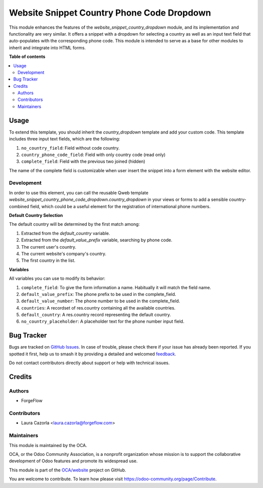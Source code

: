 ===========================================
Website Snippet Country Phone Code Dropdown
===========================================

.. 
   !!!!!!!!!!!!!!!!!!!!!!!!!!!!!!!!!!!!!!!!!!!!!!!!!!!!
   !! This file is generated by oca-gen-addon-readme !!
   !! changes will be overwritten.                   !!
   !!!!!!!!!!!!!!!!!!!!!!!!!!!!!!!!!!!!!!!!!!!!!!!!!!!!
   !! source digest: sha256:af3a26574c6f70e54f7e2131a4c5c429db1d6619b81eb4724517a212f0e0a7af
   !!!!!!!!!!!!!!!!!!!!!!!!!!!!!!!!!!!!!!!!!!!!!!!!!!!!

.. |badge1| image:: https://img.shields.io/badge/maturity-Beta-yellow.png
    :target: https://odoo-community.org/page/development-status
    :alt: Beta
.. |badge2| image:: https://img.shields.io/badge/licence-LGPL--3-blue.png
    :target: http://www.gnu.org/licenses/lgpl-3.0-standalone.html
    :alt: License: LGPL-3
.. |badge3| image:: https://img.shields.io/badge/github-OCA%2Fwebsite-lightgray.png?logo=github
    :target: https://github.com/OCA/website/tree/16.0/website_snippet_country_phone_code_dropdown
    :alt: OCA/website
.. |badge4| image:: https://img.shields.io/badge/weblate-Translate%20me-F47D42.png
    :target: https://translation.odoo-community.org/projects/website-16-0/website-16-0-website_snippet_country_phone_code_dropdown
    :alt: Translate me on Weblate
.. |badge5| image:: https://img.shields.io/badge/runboat-Try%20me-875A7B.png
    :target: https://runboat.odoo-community.org/builds?repo=OCA/website&target_branch=16.0
    :alt: Try me on Runboat

|badge1| |badge2| |badge3| |badge4| |badge5|

This module enhances the features of the `website_snippet_country_dropdown`
module, and its implementation and functionality are very similar. It offers a
snippet with a dropdown for selecting a country as well as an input text field
that auto-populates with the corresponding phone code. This module is intended
to serve as a base for other modules to inherit and integrate into HTML forms.

**Table of contents**

.. contents::
   :local:

Usage
=====

To extend this template, you should inherit the `country_dropdown` template and
add your custom code. This template includes three input text fields, which are
the following:

#. ``no_country_field``: Field without code country.
#. ``country_phone_code_field``: Field with only country code (read only)
#. ``complete_field``: Field with the previous two joined (hidden)

The name of the complete field is customizable when user insert the snippet
into a form element with the website editor.

Development
~~~~~~~~~~~

In order to use this element, you can call the reusable Qweb template
`website_snippet_country_phone_code_dropdown.country_dropdown` in your views or
forms to add a sensible country-combined field, which could be a useful element
for the registration of international phone numbers.

**Default Country Selection**

The default country will be determined by the first match among:

#. Extracted from the `default_country` variable.
#. Extracted from the `default_value_prefix` variable, searching by phone code.
#. The current user's country.
#. The current website's company's country.
#. The first country in the list.

**Variables**

All variables you can use to modify its behavior:

#. ``complete_field``: To give the form information a name. Habitually it will
   match the field name.
#. ``default_value_prefix``: The phone prefix to be used in the complete_field.
#. ``default_value_number``: The phone number to be used in the complete_field.
#. ``countries``: A recordset of res.country containing all the available
   countries.
#. ``default_country``: A res.country record representing the default country.
#. ``no_country_placeholder``: A placeholder text for the phone number input
   field.

Bug Tracker
===========

Bugs are tracked on `GitHub Issues <https://github.com/OCA/website/issues>`_.
In case of trouble, please check there if your issue has already been reported.
If you spotted it first, help us to smash it by providing a detailed and welcomed
`feedback <https://github.com/OCA/website/issues/new?body=module:%20website_snippet_country_phone_code_dropdown%0Aversion:%2016.0%0A%0A**Steps%20to%20reproduce**%0A-%20...%0A%0A**Current%20behavior**%0A%0A**Expected%20behavior**>`_.

Do not contact contributors directly about support or help with technical issues.

Credits
=======

Authors
~~~~~~~

* ForgeFlow

Contributors
~~~~~~~~~~~~

* Laura Cazorla <laura.cazorla@forgeflow.com>

Maintainers
~~~~~~~~~~~

This module is maintained by the OCA.

.. image:: https://odoo-community.org/logo.png
   :alt: Odoo Community Association
   :target: https://odoo-community.org

OCA, or the Odoo Community Association, is a nonprofit organization whose
mission is to support the collaborative development of Odoo features and
promote its widespread use.

This module is part of the `OCA/website <https://github.com/OCA/website/tree/16.0/website_snippet_country_phone_code_dropdown>`_ project on GitHub.

You are welcome to contribute. To learn how please visit https://odoo-community.org/page/Contribute.
